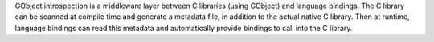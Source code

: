 GObject introspection is a middleware layer between C libraries
(using GObject) and language bindings. The C library can be scanned at
compile time and generate a metadata file, in addition to the actual
native C library. Then at runtime, language bindings can read this
metadata and automatically provide bindings to call into the C library.

